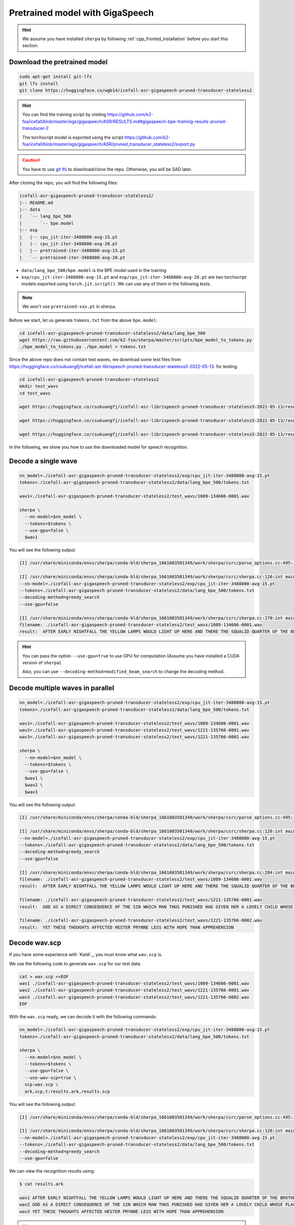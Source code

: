 Pretrained model with GigaSpeech
================================

.. hint::

  We assume you have installed ``sherpa`` by following
  :ref:`cpp_fronted_installation` before you start this section.

Download the pretrained model
-----------------------------

.. code-block:: bash

   sudo apt-get install git-lfs
   git lfs install
   git clone https://huggingface.co/wgb14/icefall-asr-gigaspeech-pruned-transducer-stateless2

.. hint::

   You can find the training script by visiting
   `<https://github.com/k2-fsa/icefall/blob/master/egs/gigaspeech/ASR/RESULTS.md#gigaspeech-bpe-training-results-pruned-transducer-2>`_

   The torchscript model is exported using the script
   `<https://github.com/k2-fsa/icefall/blob/master/egs/gigaspeech/ASR/pruned_transducer_stateless2/export.py>`_

.. caution::

   You have to use `git lfs <https://git-lfs.github.com/>`_ to download/clone the repo.
   Otherwise, you will be SAD later.

After cloning the repo, you will find the following files:

.. code-block::

  icefall-asr-gigaspeech-pruned-transducer-stateless2/
  |-- README.md
  |-- data
  |   `-- lang_bpe_500
  |       `-- bpe.model
  |-- exp
  |   |-- cpu_jit-iter-3488000-avg-15.pt
  |   |-- cpu_jit-iter-3488000-avg-20.pt
  |   |-- pretrained-iter-3488000-avg-15.pt
  |   `-- pretrained-iter-3488000-avg-20.pt

- ``data/lang_bpe_500/bpe.model`` is the BPE model used in the training
- ``exp/cpu_jit-iter-3488000-avg-15.pt`` and ``exp/cpu_jit-iter-3488000-avg-20.pt``
  are two torchscript models exported using ``torch.jit.script()``. We can use
  any of them in the following tests.

.. note::

   We won't use ``pretrained-xxx.pt`` in sherpa.

Before we start, let us generate ``tokens.txt`` from the above ``bpe.model``:

.. code-block:: bash

  cd icefall-asr-gigaspeech-pruned-transducer-stateless2/data/lang_bpe_500
  wget https://raw.githubusercontent.com/k2-fsa/sherpa/master/scripts/bpe_model_to_tokens.py
  ./bpe_model_to_tokens.py ./bpe.model > tokens.txt


Since the above repo does not contain test waves, we download some
test files from `<https://huggingface.co/csukuangfj/icefall-asr-librispeech-pruned-transducer-stateless5-2022-05-13>`_.
for testing.

.. code-block:: bash

   cd icefall-asr-gigaspeech-pruned-transducer-stateless2
   mkdir test_wavs
   cd test_wavs

   wget https://huggingface.co/csukuangfj/icefall-asr-librispeech-pruned-transducer-stateless5-2022-05-13/resolve/main/test_wavs/1089-134686-0001.wav

   wget https://huggingface.co/csukuangfj/icefall-asr-librispeech-pruned-transducer-stateless5-2022-05-13/resolve/main/test_wavs/1221-135766-0001.wav

   wget https://huggingface.co/csukuangfj/icefall-asr-librispeech-pruned-transducer-stateless5-2022-05-13/resolve/main/test_wavs/1221-135766-0002.wav

In the following, we show you how to use the downloaded model for speech
recognition.

Decode a single wave
--------------------

.. code-block:: bash

  nn_model=./icefall-asr-gigaspeech-pruned-transducer-stateless2/exp/cpu_jit-iter-3488000-avg-15.pt
  tokens=./icefall-asr-gigaspeech-pruned-transducer-stateless2/data/lang_bpe_500/tokens.txt

  wav1=./icefall-asr-gigaspeech-pruned-transducer-stateless2/test_wavs/1089-134686-0001.wav

  sherpa \
    --nn-model=$nn_model \
    --tokens=$tokens \
    --use-gpu=false \
    $wav1


You will see the following output:

.. code-block::

  [I] /usr/share/miniconda/envs/sherpa/conda-bld/sherpa_1661003501349/work/sherpa/csrc/parse_options.cc:495:int sherpa::ParseOptions::Read(int, const char* const*) 2022-08-20 22:35:42 sherpa --nn-model=./icefall-asr-gigaspeech-pruned-transducer-stateless2/exp/cpu_jit-iter-3488000-avg-15.pt --tokens=./icefall-asr-gigaspeech-pruned-transducer-stateless2/data/lang_bpe_500/tokens.txt --use-gpu=false ./icefall-asr-gigaspeech-pruned-transducer-stateless2/test_wavs/1089-134686-0001.wav

  [I] /usr/share/miniconda/envs/sherpa/conda-bld/sherpa_1661003501349/work/sherpa/csrc/sherpa.cc:126:int main(int, char**) 2022-08-20 22:35:42
  --nn-model=./icefall-asr-gigaspeech-pruned-transducer-stateless2/exp/cpu_jit-iter-3488000-avg-15.pt
  --tokens=./icefall-asr-gigaspeech-pruned-transducer-stateless2/data/lang_bpe_500/tokens.txt
  --decoding-method=greedy_search
  --use-gpu=false

  [I] /usr/share/miniconda/envs/sherpa/conda-bld/sherpa_1661003501349/work/sherpa/csrc/sherpa.cc:270:int main(int, char**) 2022-08-20 22:35:43
  filename: ./icefall-asr-gigaspeech-pruned-transducer-stateless2/test_wavs/1089-134686-0001.wav
  result:  AFTER EARLY NIGHTFALL THE YELLOW LAMPS WOULD LIGHT UP HERE AND THERE THE SQUALID QUARTER OF THE BROTHELS


.. hint::

   You can pass the option ``--use-gpu=true`` to use GPU for computation (Assume
   you have installed a CUDA version of ``sherpa``).

   Also, you can use ``--decoding-method=modified_beam_search`` to change
   the decoding method.

Decode multiple waves in parallel
---------------------------------

.. code-block:: bash

  nn_model=./icefall-asr-gigaspeech-pruned-transducer-stateless2/exp/cpu_jit-iter-3488000-avg-15.pt
  tokens=./icefall-asr-gigaspeech-pruned-transducer-stateless2/data/lang_bpe_500/tokens.txt

  wav1=./icefall-asr-gigaspeech-pruned-transducer-stateless2/test_wavs/1089-134686-0001.wav
  wav2=./icefall-asr-gigaspeech-pruned-transducer-stateless2/test_wavs/1221-135766-0001.wav
  wav3=./icefall-asr-gigaspeech-pruned-transducer-stateless2/test_wavs/1221-135766-0002.wav

  sherpa \
    --nn-model=$nn_model \
    --tokens=$tokens \
    --use-gpu=false \
    $wav1 \
    $wav2 \
    $wav3


You will see the following output:

.. code-block:: bash

  [I] /usr/share/miniconda/envs/sherpa/conda-bld/sherpa_1661003501349/work/sherpa/csrc/parse_options.cc:495:int sherpa::ParseOptions::Read(int, const char* const*) 2022-08-20 22:38:18 sherpa --nn-model=./icefall-asr-gigaspeech-pruned-transducer-stateless2/exp/cpu_jit-iter-3488000-avg-15.pt --tokens=./icefall-asr-gigaspeech-pruned-transducer-stateless2/data/lang_bpe_500/tokens.txt --use-gpu=false ./icefall-asr-gigaspeech-pruned-transducer-stateless2/test_wavs/1089-134686-0001.wav ./icefall-asr-gigaspeech-pruned-transducer-stateless2/test_wavs/1221-135766-0001.wav ./icefall-asr-gigaspeech-pruned-transducer-stateless2/test_wavs/1221-135766-0002.wav

  [I] /usr/share/miniconda/envs/sherpa/conda-bld/sherpa_1661003501349/work/sherpa/csrc/sherpa.cc:126:int main(int, char**) 2022-08-20 22:38:19
  --nn-model=./icefall-asr-gigaspeech-pruned-transducer-stateless2/exp/cpu_jit-iter-3488000-avg-15.pt
  --tokens=./icefall-asr-gigaspeech-pruned-transducer-stateless2/data/lang_bpe_500/tokens.txt
  --decoding-method=greedy_search
  --use-gpu=false

  [I] /usr/share/miniconda/envs/sherpa/conda-bld/sherpa_1661003501349/work/sherpa/csrc/sherpa.cc:284:int main(int, char**) 2022-08-20 22:38:23
  filename: ./icefall-asr-gigaspeech-pruned-transducer-stateless2/test_wavs/1089-134686-0001.wav
  result:  AFTER EARLY NIGHTFALL THE YELLOW LAMPS WOULD LIGHT UP HERE AND THERE THE SQUALID QUARTER OF THE BROTHELS

  filename: ./icefall-asr-gigaspeech-pruned-transducer-stateless2/test_wavs/1221-135766-0001.wav
  result:  GOD AS A DIRECT CONSEQUENCE OF THE SIN WHICH MAN THUS PUNISHED HAD GIVEN HER A LOVELY CHILD WHOSE PLACE WAS ON THAT SAME DISHONORED BOSOM TO CONNECT HER PARENT FOR EVER WITH THE RACE AND DESCENT OF MORTALS AND TO BE FINALLY A BLESSED SOUL IN HEAVEN

  filename: ./icefall-asr-gigaspeech-pruned-transducer-stateless2/test_wavs/1221-135766-0002.wav
  result:  YET THESE THOUGHTS AFFECTED HESTER PRYNNE LESS WITH HOPE THAN APPREHENSION



Decode wav.scp
--------------

If you have some experience with `Kaldi`_, you must know what ``wav.scp`` is.

We use the following code to generate ``wav.scp`` for our test data.

.. code-block:: bash

  cat > wav.scp <<EOF
  wav1 ./icefall-asr-gigaspeech-pruned-transducer-stateless2/test_wavs/1089-134686-0001.wav
  wav2 ./icefall-asr-gigaspeech-pruned-transducer-stateless2/test_wavs/1221-135766-0001.wav
  wav3 ./icefall-asr-gigaspeech-pruned-transducer-stateless2/test_wavs/1221-135766-0002.wav
  EOF

With the ``wav.scp`` ready, we can decode it with the following commands:

.. code-block:: bash

  nn_model=./icefall-asr-gigaspeech-pruned-transducer-stateless2/exp/cpu_jit-iter-3488000-avg-15.pt
  tokens=./icefall-asr-gigaspeech-pruned-transducer-stateless2/data/lang_bpe_500/tokens.txt

  sherpa \
    --nn-model=$nn_model \
    --tokens=$tokens \
    --use-gpu=false \
    --use-wav-scp=true \
    scp:wav.scp \
    ark,scp,t:results.ark,results.scp

You will see the following output:

.. code-block:: bash

  [I] /usr/share/miniconda/envs/sherpa/conda-bld/sherpa_1661003501349/work/sherpa/csrc/parse_options.cc:495:int sherpa::ParseOptions::Read(int, const char* const*) 2022-08-20 22:40:36 sherpa --nn-model=./icefall-asr-gigaspeech-pruned-transducer-stateless2/exp/cpu_jit-iter-3488000-avg-15.pt --tokens=./icefall-asr-gigaspeech-pruned-transducer-stateless2/data/lang_bpe_500/tokens.txt --use-gpu=false --use-wav-scp=true scp:wav.scp ark,scp,t:results.ark,results.scp

  [I] /usr/share/miniconda/envs/sherpa/conda-bld/sherpa_1661003501349/work/sherpa/csrc/sherpa.cc:126:int main(int, char**) 2022-08-20 22:40:37
  --nn-model=./icefall-asr-gigaspeech-pruned-transducer-stateless2/exp/cpu_jit-iter-3488000-avg-15.pt
  --tokens=./icefall-asr-gigaspeech-pruned-transducer-stateless2/data/lang_bpe_500/tokens.txt
  --decoding-method=greedy_search
  --use-gpu=false

We can view the recognition results using:

.. code-block:: bash

  $ cat results.ark

  wav1 AFTER EARLY NIGHTFALL THE YELLOW LAMPS WOULD LIGHT UP HERE AND THERE THE SQUALID QUARTER OF THE BROTHELS
  wav2 GOD AS A DIRECT CONSEQUENCE OF THE SIN WHICH MAN THUS PUNISHED HAD GIVEN HER A LOVELY CHILD WHOSE PLACE WAS ON THAT SAME DISHONORED BOSOM TO CONNECT HER PARENT FOR EVER WITH THE RACE AND DESCENT OF MORTALS AND TO BE FINALLY A BLESSED SOUL IN HEAVEN
  wav3 YET THESE THOUGHTS AFFECTED HESTER PRYNNE LESS WITH HOPE THAN APPREHENSION

.. hint::

   You can pass the option ``--batch-size=20`` to control the batch size to be 20
   during decoding.

Decode feats.scp
----------------

If you have precomputed feats, you can decode it with the following code:

.. code-block:: bash

  nn_model=./icefall-asr-gigaspeech-pruned-transducer-stateless2/exp/cpu_jit-iter-3488000-avg-15.pt
  tokens=./icefall-asr-gigaspeech-pruned-transducer-stateless2/data/lang_bpe_500/tokens.txt

  sherpa \
    --nn-model=$nn_model \
    --tokens=$tokens \
    --use-gpu=false \
    --use-feats-scp=true \
    scp:feats.scp \
    ark,scp,t:results.ark,results.scp

.. hint::

   You can pass the option ``--batch-size=20`` to control the batch size to be 20
   during decoding.

.. caution::

   ``feats.scp`` generated by kaldi's ``compute-fbank-feats`` is using
   unnormalized samples. That is, audio samples are in the range
   ``[-32768, 32767]``. However, models from `icefall`_ are trained with
   features using normalized samples, i.e., samples in the range ``[-1, 1]``.

   You cannot use ``feats.scp`` generated by Kaldi's ``compute-fbank-feats``
   to test models trained from icefall using normalized audio samples.
   Otherwise, you won't get good recognition results.

   It is perfectly OK to decode ``feats.scp`` from Kaldi using a model
   trained with features using unnormalized audio samples.

.. note::

   We provide a script to generate ``feats.ark`` and ``feats.scp`` from
   ``wav.scp`` that can be used with models trained by icefall. Please see
   `<https://github.com/k2-fsa/sherpa/blob/master/.github/scripts/generate_feats_scp.py>`_
